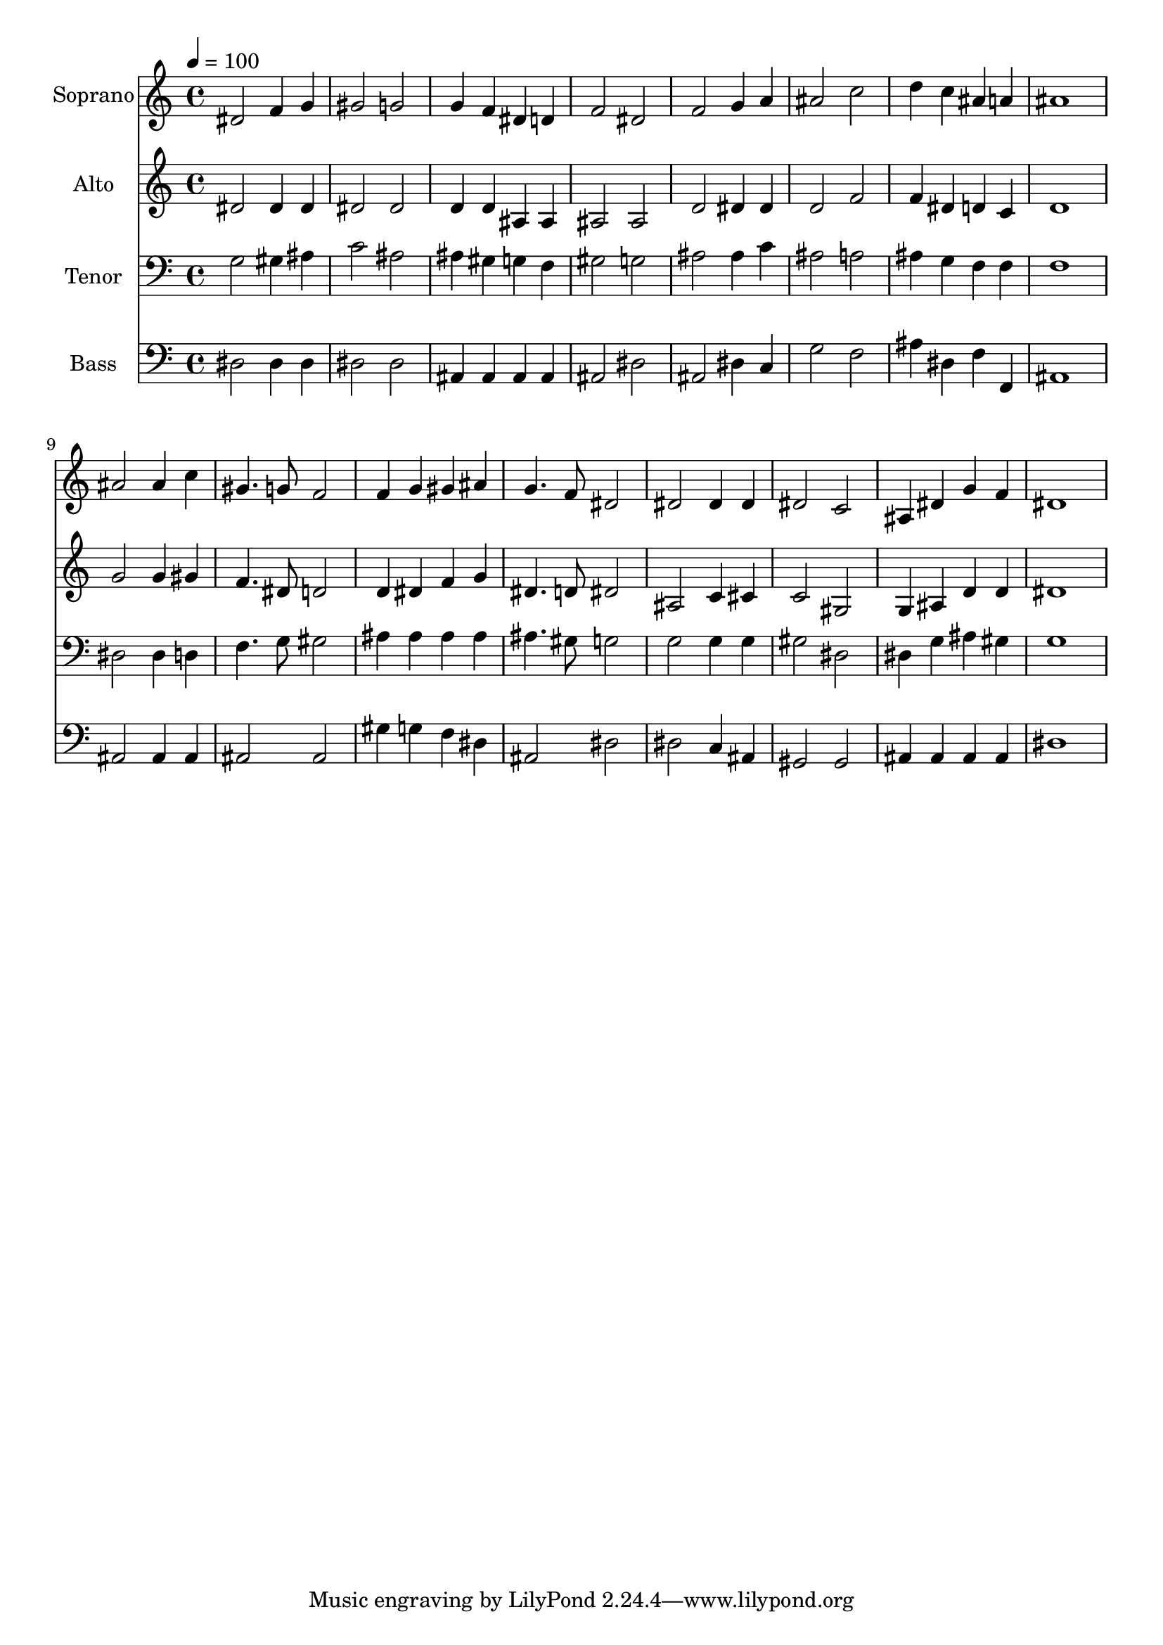 % Lily was here -- automatically converted by /usr/bin/midi2ly from 29.mid
\version "2.14.0"

\layout {
  \context {
    \Voice
    \remove "Note_heads_engraver"
    \consists "Completion_heads_engraver"
    \remove "Rest_engraver"
    \consists "Completion_rest_engraver"
  }
}

trackAchannelA = {
  
  \time 4/4 
  
  \tempo 4 = 100 
  
}

trackA = <<
  \context Voice = voiceA \trackAchannelA
>>


trackBchannelA = {
  
  \set Staff.instrumentName = "Soprano"
  
  \time 4/4 
  
  \tempo 4 = 100 
  
}

trackBchannelB = \relative c {
  dis'2 f4 g 
  | % 2
  gis2 g 
  | % 3
  g4 f dis d 
  | % 4
  f2 dis 
  | % 5
  f g4 a 
  | % 6
  ais2 c 
  | % 7
  d4 c ais a 
  | % 8
  ais1 
  | % 9
  ais2 ais4 c 
  | % 10
  gis4. g8 f2 
  | % 11
  f4 g gis ais 
  | % 12
  g4. f8 dis2 
  | % 13
  dis dis4 dis 
  | % 14
  dis2 c 
  | % 15
  ais4 dis g f 
  | % 16
  dis1 
  | % 17
  
}

trackB = <<
  \context Voice = voiceA \trackBchannelA
  \context Voice = voiceB \trackBchannelB
>>


trackCchannelA = {
  
  \set Staff.instrumentName = "Alto"
  
  \time 4/4 
  
  \tempo 4 = 100 
  
}

trackCchannelB = \relative c {
  dis'2 dis4 dis 
  | % 2
  dis2 dis 
  | % 3
  d4 d ais ais 
  | % 4
  ais2 ais 
  | % 5
  d dis4 dis 
  | % 6
  d2 f 
  | % 7
  f4 dis d c 
  | % 8
  d1 
  | % 9
  g2 g4 gis 
  | % 10
  f4. dis8 d2 
  | % 11
  d4 dis f g 
  | % 12
  dis4. d8 dis2 
  | % 13
  ais c4 cis 
  | % 14
  c2 gis 
  | % 15
  g4 ais d d 
  | % 16
  dis1 
  | % 17
  
}

trackC = <<
  \context Voice = voiceA \trackCchannelA
  \context Voice = voiceB \trackCchannelB
>>


trackDchannelA = {
  
  \set Staff.instrumentName = "Tenor"
  
  \time 4/4 
  
  \tempo 4 = 100 
  
}

trackDchannelB = \relative c {
  g'2 gis4 ais 
  | % 2
  c2 ais 
  | % 3
  ais4 gis g f 
  | % 4
  gis2 g 
  | % 5
  ais ais4 c 
  | % 6
  ais2 a 
  | % 7
  ais4 g f f 
  | % 8
  f1 
  | % 9
  dis2 dis4 d 
  | % 10
  f4. g8 gis2 
  | % 11
  ais4 ais ais ais 
  | % 12
  ais4. gis8 g2 
  | % 13
  g g4 g 
  | % 14
  gis2 dis 
  | % 15
  dis4 g ais gis 
  | % 16
  g1 
  | % 17
  
}

trackD = <<

  \clef bass
  
  \context Voice = voiceA \trackDchannelA
  \context Voice = voiceB \trackDchannelB
>>


trackEchannelA = {
  
  \set Staff.instrumentName = "Bass"
  
  \time 4/4 
  
  \tempo 4 = 100 
  
}

trackEchannelB = \relative c {
  dis2 dis4 dis 
  | % 2
  dis2 dis 
  | % 3
  ais4 ais ais ais 
  | % 4
  ais2 dis 
  | % 5
  ais dis4 c 
  | % 6
  g'2 f 
  | % 7
  ais4 dis, f f, 
  | % 8
  ais1 
  | % 9
  ais2 ais4 ais 
  | % 10
  ais2 ais 
  | % 11
  gis'4 g f dis 
  | % 12
  ais2 dis 
  | % 13
  dis c4 ais 
  | % 14
  gis2 gis 
  | % 15
  ais4 ais ais ais 
  | % 16
  dis1 
  | % 17
  
}

trackE = <<

  \clef bass
  
  \context Voice = voiceA \trackEchannelA
  \context Voice = voiceB \trackEchannelB
>>


\score {
  <<
    \context Staff=trackB \trackA
    \context Staff=trackB \trackB
    \context Staff=trackC \trackA
    \context Staff=trackC \trackC
    \context Staff=trackD \trackA
    \context Staff=trackD \trackD
    \context Staff=trackE \trackA
    \context Staff=trackE \trackE
  >>
  \layout {}
  \midi {}
}
